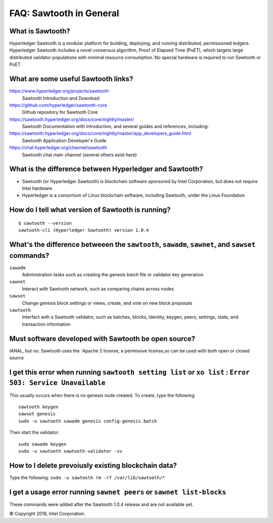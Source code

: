 FAQ: Sawtooth in General
========================

What is Sawtooth?
-----------------
Hyperledger Sawtooth is a modular platform for building, deploying, and running distributed, permissioned ledgers.
Hyperledger Sawtooth includes a novel consensus algorithm, Proof of Elapsed Time (PoET), which targets large distributed validator populations with minimal resource consumption.
No special hardware is required to run Sawtooth or PoET.

What are some useful Sawtooth links?
------------------------------------

https://www.hyperledger.org/projects/sawtooth
    Sawtooth Introduction and Download
https://github.com/hyperledger/sawtooth-core
    Github repository for Sawtooth Core
https://sawtooth.hyperledger.org/docs/core/nightly/master/
    Sawtooth Documentation with introduction, and several guides and references, including:
https://sawtooth.hyperledger.org/docs/core/nightly/master/app_developers_guide.html
    Sawtooth Application Developer's Guide
https://chat.hyperledger.org/channel/sawtooth
    Sawtooth chat main channel (several others exist here)

What is the difference between Hyperledger and Sawtooth?
--------------------------------------------------------

* Sawtooth (or Hyperledger Sawtooth) is blockchain software sponsored by Intel Corporation, but does not require Intel hardware.
* Hyperledger is a consortium of Linux blockchain software, including Sawtooth, under the Linux Foundation

How do I tell what version of Sawtooth is running?
--------------------------------------------------
::

    $ sawtooth --version
    sawtooth-cli (Hyperledger Sawtooth) version 1.0.4

What's the difference betweeen the ``sawtooth``, ``sawadm``, ``sawnet``, and ``sawset`` commands?
-------------------------------
``sawadm``
    Administration tasks such as creating the genesis batch file or validator key generation
``sawnet``
    Interact with Sawtooth network, such as comparing chains across nodes
``sawset``
    Change genesis block settings or views, create, and vote on new block proposals
``sawtooth``
    Interfact with a Sawtooth validator, such as batches, blocks, identity, keygen, peers, settings, state, and transaction information

Must software developed with Sawtooth be open source?
------------------------

IANAL, but no.  Sawtooth uses the `Apache 2 license, a permissive license,so can be used with both open or closed source

I get this error when running ``sawtooth setting list`` or ``xo list`` : ``Error 503: Service Unavailable``
-----------------------------

This usually occurs when there is no genesis node created.  To create, type the following:
::

    sawtooth keygen
    sawset genesis
    sudo -u sawtooth sawadm genesis config-genesis.batch

Then start the validator:
::

    sudo sawadm keygen
    sudo -u sawtooth sawtooth-validator -vv

How to I delete prevoiusly existing blockchain data?
----------------------------------

Type the following: ``sudo -u sawtooth rm -rf /var/lib/sawtooth/*``

I get a usage error running ``sawnet peers`` or ``sawnet list-blocks``
----------------------------------------------------

These commands were added after the Sawtooth 1.0.4 release and are not available yet.

© Copyright 2018, Intel Corporation.
